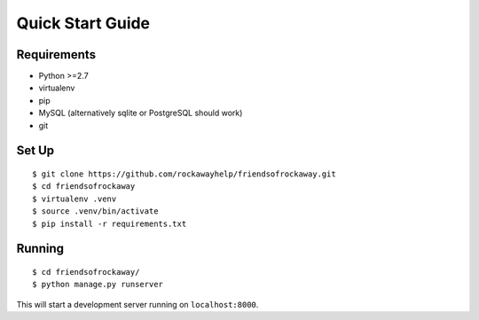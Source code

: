 .. _quickstart-chapter:

=================
Quick Start Guide
=================

Requirements
============

* Python >=2.7
* virtualenv
* pip
* MySQL (alternatively sqlite or PostgreSQL should work)
* git


Set Up
======

::

    $ git clone https://github.com/rockawayhelp/friendsofrockaway.git
    $ cd friendsofrockaway
    $ virtualenv .venv
    $ source .venv/bin/activate
    $ pip install -r requirements.txt


Running
=======

::

    $ cd friendsofrockaway/
    $ python manage.py runserver 

This will start a development server running on ``localhost:8000``.
